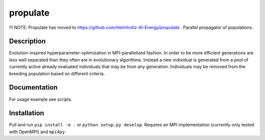 =========
propulate
=========


!!! NOTE: Propulate has moved to https://github.com/Helmholtz-AI-Energy/propulate .
Parallel propagator of populations.


Description
===========

Evolution-inspired hyperparameter-optimization in MPI-parallelized fashion.
In order to be more efficient generations are less well separated than they often are in evolutionary algorithms.
Instead a new individual is generated from a pool of currently active already evaluated individuals that may be from any generation.
Individuals may be removed from the breeding population based on different criteria.

Documentation
=============

For usage example see scripts.

Installation
============

Pull and run ``pip install -e .`` or ``python setup.py develop``.
Requires an MPI implementation (currently only tested with OpenMPI) and ``mpi4py``.

